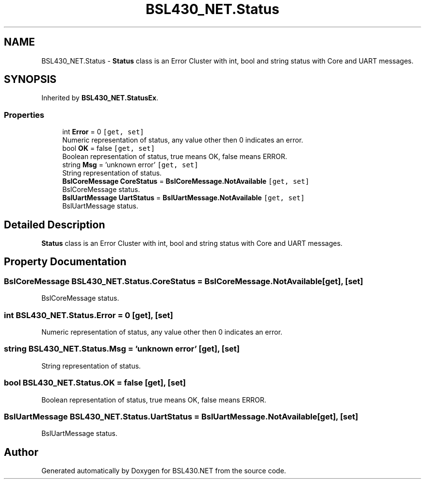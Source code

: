 .TH "BSL430_NET.Status" 3 "Sat Jun 22 2019" "Version 1.2.1" "BSL430.NET" \" -*- nroff -*-
.ad l
.nh
.SH NAME
BSL430_NET.Status \- \fBStatus\fP class is an Error Cluster with int, bool and string status with Core and UART messages\&.  

.SH SYNOPSIS
.br
.PP
.PP
Inherited by \fBBSL430_NET\&.StatusEx\fP\&.
.SS "Properties"

.in +1c
.ti -1c
.RI "int \fBError\fP = 0\fC [get, set]\fP"
.br
.RI "Numeric representation of status, any value other then 0 indicates an error\&. "
.ti -1c
.RI "bool \fBOK\fP = false\fC [get, set]\fP"
.br
.RI "Boolean representation of status, true means OK, false means ERROR\&. "
.ti -1c
.RI "string \fBMsg\fP = 'unknown error'\fC [get, set]\fP"
.br
.RI "String representation of status\&. "
.ti -1c
.RI "\fBBslCoreMessage\fP \fBCoreStatus\fP = \fBBslCoreMessage\&.NotAvailable\fP\fC [get, set]\fP"
.br
.RI "BslCoreMessage status\&. "
.ti -1c
.RI "\fBBslUartMessage\fP \fBUartStatus\fP = \fBBslUartMessage\&.NotAvailable\fP\fC [get, set]\fP"
.br
.RI "BslUartMessage status\&. "
.in -1c
.SH "Detailed Description"
.PP 
\fBStatus\fP class is an Error Cluster with int, bool and string status with Core and UART messages\&. 


.SH "Property Documentation"
.PP 
.SS "\fBBslCoreMessage\fP BSL430_NET\&.Status\&.CoreStatus = \fBBslCoreMessage\&.NotAvailable\fP\fC [get]\fP, \fC [set]\fP"

.PP
BslCoreMessage status\&. 
.SS "int BSL430_NET\&.Status\&.Error = 0\fC [get]\fP, \fC [set]\fP"

.PP
Numeric representation of status, any value other then 0 indicates an error\&. 
.SS "string BSL430_NET\&.Status\&.Msg = 'unknown error'\fC [get]\fP, \fC [set]\fP"

.PP
String representation of status\&. 
.SS "bool BSL430_NET\&.Status\&.OK = false\fC [get]\fP, \fC [set]\fP"

.PP
Boolean representation of status, true means OK, false means ERROR\&. 
.SS "\fBBslUartMessage\fP BSL430_NET\&.Status\&.UartStatus = \fBBslUartMessage\&.NotAvailable\fP\fC [get]\fP, \fC [set]\fP"

.PP
BslUartMessage status\&. 

.SH "Author"
.PP 
Generated automatically by Doxygen for BSL430\&.NET from the source code\&.
